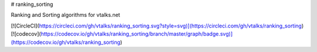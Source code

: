 # ranking_sorting

Ranking and Sorting algorithms for vtalks.net

[![CircleCI](https://circleci.com/gh/vtalks/ranking_sorting.svg?style=svg)](https://circleci.com/gh/vtalks/ranking_sorting)
[![codecov](https://codecov.io/gh/vtalks/ranking_sorting/branch/master/graph/badge.svg)](https://codecov.io/gh/vtalks/ranking_sorting)


